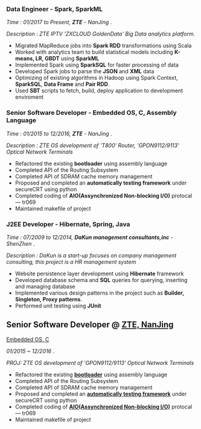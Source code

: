 
*** Data Engineer - Spark, SparkML

    /Time : 01/2017 to Present, *ZTE* - NanJing/ .

    /Description : ZTE IPTV 'ZXCLOUD GoldenData' Big Data analytics platform./

    - Migrated MapReduce jobs into *Spark RDD* transformations using Scala
    - Worked with analytics team to build statistical models including *K-means, LR, GBDT* using *SparkML*
    - Implemented Spark using *SparkSQL* for faster processing of data
    - Developed Spark jobs to parse the *JSON* and *XML* data
    - Optimizing of existing algorithms in Hadoop using Spark Context, *SparkSQL*, *Data Frame* and *Pair RDD*.
    - Used *SBT* scripts to fetch, build, deploy application to development enviroment

*** Senior Software Developer - Embedded OS, C, Assembly Language

    /Time : 01/2015 to 12/2016, *ZTE* - NanJing/ .

    /Description : ZTE OS development of 'T800' Router, 'GPON9112/9113' Optical Network Terminals/

    - Refactored the existing *bootloader* using assembly language
    - Completed API of the Routing Subsystem
    - Completed API of SDRAM cache memory management
    - Proposed and completed an *automatically testing framework* under secureCRT using python
    - Completed coding of *AIO(Assynchronized Non-blocking I/O)* protocal --- tr069
    - Maintained makefile of project

*** J2EE Developer - Hibernate, Spring, Java

    /Time : 07/2009 to 12/2014, *DaKun management consultants,inc* - ShenZhen/ .

    /Description : DaKun is a start-up focuses on company management consulting, this project is a HR management system/

    - Website persistence layer development using *Hibernate* framework
    - Developed database schema and *SQL* queries for querying, inserting and managing database
    - Implemented various design patterns in the project such as *Builder, Singleton, Proxy patterns*.
    - Performed unit testing using *JUnit*

** Senior Software Developer @ [[https://www.zte.com.cn/][ZTE, NanJing]]
   _Embedded OS, C_

   /01/2015 ~ 12/2016/ .

   /PROJ: ZTE OS development of 'GPON9112/9113' Optical Network Terminals/

   #+REVEAL: split
   - Refactored the existing _*bootloader*_ using assembly language
   - Completed API of the Routing Subsystem
   - Completed API of SDRAM cache memory management
   - Proposed and completed an _*automatically testing framework*_ under
     secureCRT using python
   - Completed coding of _*AIO(Assynchronized Non-blocking I/O)*_ protocal ---
     tr069
   - Maintained makefile of project
